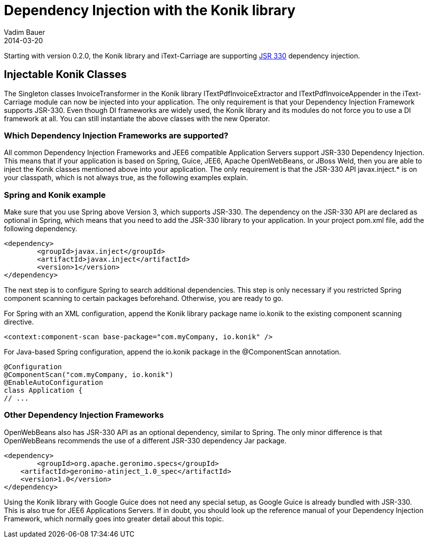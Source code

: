 = Dependency Injection with the Konik library
Vadim Bauer
2014-03-20
:jbake-type: post
:jbake-status: published
:jbake-tags: Feature, How-to, Dependency Injection,
:idprefix:
:linkattrs:


Starting with version 0.2.0, the Konik library and iText-Carriage are supporting https://jcp.org/en/jsr/detail?id=330[JSR 330^] dependency injection.

== Injectable Konik Classes
The Singleton classes +InvoiceTransformer+ in the Konik library +ITextPdfInvoiceExtractor+ and +ITextPdfInvoiceAppender+ in the iText-Carriage module can now be injected into your application. The only requirement is that your Dependency Injection Framework supports JSR-330. Even though DI frameworks are widely used, the Konik library and its modules do not force you to use a DI framework at all. You can still instantiate the above classes with the +new+ Operator.

=== Which Dependency Injection Frameworks are supported?
All common Dependency Injection Frameworks and JEE6 compatible Application Servers support JSR-330 Dependency Injection. This means that if your application is based on Spring, Guice, JEE6, Apache OpenWebBeans, or JBoss Weld, then you are able to inject the Konik classes mentioned above into your application. The only requirement is that the JSR-330 API +javax.inject.*+ is on your classpath, which is not always true, as the following examples explain. 

=== Spring and Konik example
Make sure that you use Spring above Version 3, which supports JSR-330. The dependency on the JSR-330 API are declared as optional in Spring, which means that you need to add the JSR-330 library to your application.
In your project +pom.xml+ file, add the following dependency. 

[source,xml]
----
<dependency>
	<groupId>javax.inject</groupId>
	<artifactId>javax.inject</artifactId>
	<version>1</version>
</dependency>
----
The next step is to configure Spring to search additional dependencies. This step is only necessary if you restricted Spring component scanning to certain packages beforehand. Otherwise, you are ready to go.

For Spring with an XML configuration, append the Konik library package name +io.konik+ to the existing component scanning directive.
[source,xml]
----
<context:component-scan base-package="com.myCompany, io.konik" /> 
----

For Java-based Spring configuration, append the +io.konik+ package in the +@ComponentScan+ annotation.
[source,xml]
----
@Configuration
@ComponentScan("com.myCompany, io.konik")
@EnableAutoConfiguration
class Application {
// ...
----

=== Other Dependency Injection Frameworks
OpenWebBeans also has JSR-330 API as an optional dependency, similar to Spring. The only minor difference is that OpenWebBeans recommends the use of a different JSR-330 dependency Jar package.

[source,xml]
----
<dependency>
	<groupId>org.apache.geronimo.specs</groupId>
    <artifactId>geronimo-atinject_1.0_spec</artifactId>
    <version>1.0</version>
</dependency>
----

Using the Konik library with Google Guice does not need any special setup, as Google Guice is already bundled with JSR-330. This is also true for JEE6 Applications Servers. If in doubt, you should look up the reference manual of your Dependency Injection Framework, which normally goes into greater detail about this topic.
